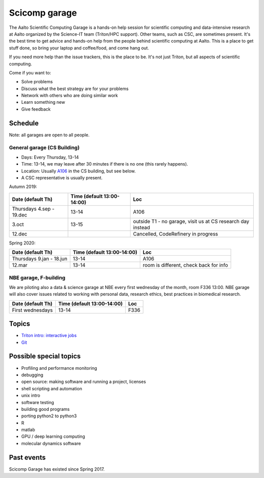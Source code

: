 ==============
Scicomp garage
==============

The Aalto Scientific Computing Garage is a hands-on help session for
scientific computing and data-intensive research at Aalto organized by
the Science-IT team (Triton/HPC support).  Other teams, such as CSC,
are sometimes present.  It's the best time to get advice and hands-on
help from the people behind scientific computing at Aalto.  This is a
place to get stuff done, so bring your laptop and coffee/food, and
come hang out.

If you need more help than the issue trackers, this is the place to
be.  It's not just Triton, but all aspects of scientific computing.

Come if you want to:

-  Solve problems
-  Discuss what the best strategy are for your problems
-  Network with others who are doing similar work
-  Learn something new
-  Give feedback

Schedule
========

Note: all garages are open to all people.

General garage (CS Building)
----------------------------
-  Days: Every Thursday, 13-14
-  Time: 13-14, we may leave after 30 minutes if there is no one (this
   rarely happens).
-  Location: Usually A106_ in the CS building, but see below.
-  A CSC representative is usually present.

.. _U121a: http://usefulaaltomap.fi/#!/select/main-U121a
.. _U121b: http://usefulaaltomap.fi/#!/select/main-U121b
.. _T4:    http://usefulaaltomap.fi/#!/select/cs-A238
.. _A106:  http://usefulaaltomap.fi/#!/select/r030-awing
.. _A237:  http://usefulaaltomap.fi/#!/select/r030-awing
.. _B121:  http://usefulaaltomap.fi/#!/select/r030-bwing
.. _F254:  http://usefulaaltomap.fi/#!/select/F-F254

Autumn 2019:

.. csv-table::
   :header-rows: 1
   :delim: |

   Date (default Th)  | Time (default 13:00-14:00)  | Loc
   Thursdays 4.sep - 19.dec  | 13-14   | A106
   3.oct     | 13-15   | outside T1 - no garage, visit us at CS research day instead
   12.dec    |         | Cancelled, CodeRefinery in progress

Spring 2020:

.. csv-table::
   :header-rows: 1
   :delim: |

   Date (default Th)  | Time (default 13:00-14:00)  | Loc
   Thursdays 9.jan - 18.jun  | 13-14   | A106
   12.mar     | 13-14  | room is different, check back for info

NBE garage, F-building
----------------------

We are piloting also a data & science garage at NBE every first
wednesday of the month, room F336 13:00. NBE garage will also cover
issues related to working with personal data, research ethics, best
practices in biomedical research.

.. csv-table::
   :header-rows: 1
   :delim: |

   Date (default Th)  | Time (default 13:00-14:00)  | Loc
   First wednesdays  | 13-14   | F336



Topics
======
* `Triton intro: interactive jobs <../triton/tut/interactive>`_
* `Git <http://rkd.zgib.net/scicomp/scip2015/git.html>`_


Possible special topics
=======================

-  Profiling and performance monitoring
-  debugging
-  open source: making software and running a project, licenses
-  shell scripting and automation
-  unix intro
-  software testing
-  building good programs
-  porting python2 to python3
-  R
-  matlab
-  GPU / deep learning computing
-  molecular dynamics software

Past events
===========

Scicomp Garage has existed since Spring 2017.


